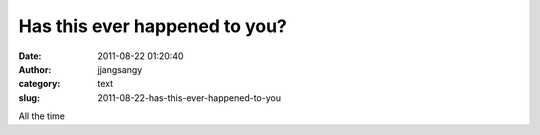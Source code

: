 Has this ever happened to you?
##############################
:date: 2011-08-22 01:20:40
:author: jjangsangy
:category: text
:slug: 2011-08-22-has-this-ever-happened-to-you

|image0|



All the time

.. |image0| image:: http://img1.humorsharing.com//public/files/posts/images/3118/picture-mixture-013.jpg
